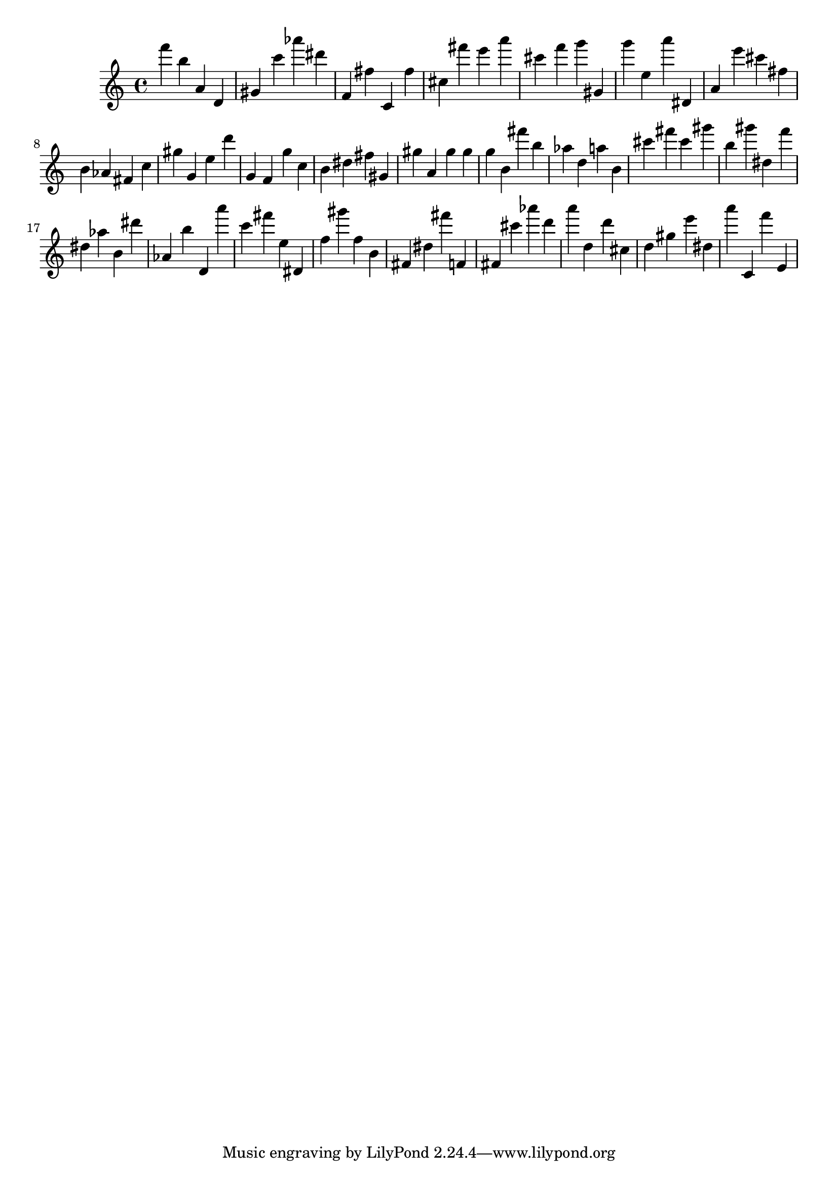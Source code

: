 \version "2.18.2"

\score {

{
\clef treble
f''' b'' a' d' gis' c''' as''' dis''' f' fis'' c' fis'' cis'' fis''' e''' a''' cis''' f''' g''' gis' g''' e'' a''' dis' a' e''' cis''' fis'' b' as' fis' c'' gis'' g' e'' d''' g' f' g'' c'' b' dis'' fis'' gis' gis'' a' gis'' gis'' g'' b' fis''' b'' as'' d'' a'' b' cis''' fis''' cis''' gis''' b'' gis''' dis'' f''' dis'' as'' b' dis''' as' b'' d' a''' c''' fis''' e'' dis' f'' gis''' f'' b' fis' dis'' fis''' f' fis' cis''' as''' d''' a''' d'' d''' cis'' d'' gis'' e''' dis'' a''' c' f''' e' 
}

 \midi { }
 \layout { }
}